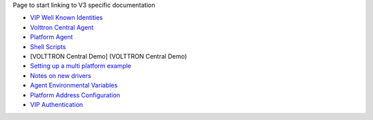 Page to start linking to V3 specific documentation

-  `VIP Well Known Identities <VIP-Known-Identities>`__
-  `Volttron Central Agent <volttron-central-agent>`__
-  `Platform Agent <platform-agent>`__
-  `Shell Scripts <volttron-3-scripts>`__
-  [VOLTTRON Central Demo] (VOLTTRON Central Demo)
-  `Setting up a multi platform example <example%20deployment>`__
-  `Notes on new drivers <3.0%20Drivers>`__
-  `Agent Environmental
   Variables <https://github.com/VOLTTRON/volttron/wiki/Agent-Execution-Environment>`__
-  `Platform Address
   Configuration <https://github.com/VOLTTRON/volttron/wiki/Multiple-Address-Configuration>`__
-  `VIP Authentication <VIP-Authentication>`__

